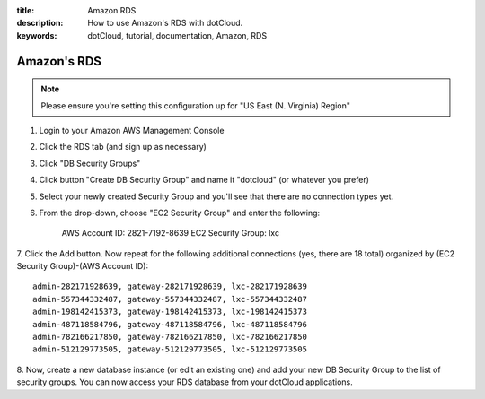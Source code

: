 :title: Amazon RDS
:description: How to use Amazon's RDS with dotCloud.
:keywords: dotCloud, tutorial, documentation, Amazon, RDS

Amazon's RDS
============

.. note::

    Please ensure you're setting this configuration up for "US East
    (N. Virginia) Region"

1. Login to your Amazon AWS Management Console

2. Click the RDS tab (and sign up as necessary)

3. Click "DB Security Groups"

4. Click button "Create DB Security Group" and name it "dotcloud" (or whatever you prefer)

5. Select your newly created Security Group and you'll see that there are no connection types yet.

6. From the drop-down, choose "EC2 Security Group" and enter the following:

    AWS Account ID: 2821-7192-8639 EC2 Security Group: lxc

7. Click the Add button. Now repeat for the following additional connections
(yes, there are 18 total) organized by (EC2 Security Group)-(AWS Account ID)::

    admin-282171928639, gateway-282171928639, lxc-282171928639
    admin-557344332487, gateway-557344332487, lxc-557344332487
    admin-198142415373, gateway-198142415373, lxc-198142415373
    admin-487118584796, gateway-487118584796, lxc-487118584796
    admin-782166217850, gateway-782166217850, lxc-782166217850
    admin-512129773505, gateway-512129773505, lxc-512129773505

8. Now, create a new database instance (or edit an existing one) and add your
new DB Security Group to the list of security groups. You can now access your
RDS database from your dotCloud applications.
